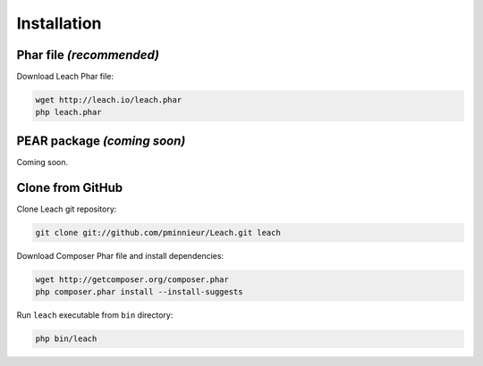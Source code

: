 Installation
============

Phar file *(recommended)*
-------------------------

Download Leach Phar file:

.. code-block:: console

    wget http://leach.io/leach.phar
    php leach.phar

PEAR package *(coming soon)*
----------------------------

Coming soon.

Clone from GitHub
-----------------

Clone Leach git repository:

.. code-block:: console

    git clone git://github.com/pminnieur/Leach.git leach

Download Composer Phar file and install dependencies:

.. code-block:: console

    wget http://getcomposer.org/composer.phar
    php composer.phar install --install-suggests

Run ``leach`` executable from ``bin`` directory:

.. code-block:: console

    php bin/leach
